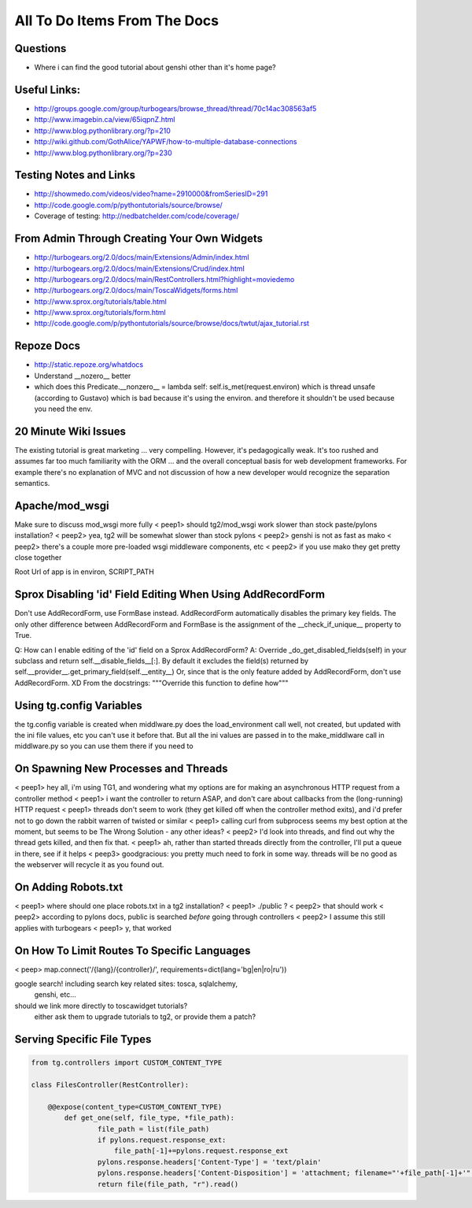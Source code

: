 .. _todolist:

=============================
All To Do Items From The Docs
=============================

.. todolist::

Questions
---------

* Where i can find the good tutorial about genshi other than  it's home page?

Useful Links:
-------------

* http://groups.google.com/group/turbogears/browse_thread/thread/70c14ac308563af5
* http://www.imagebin.ca/view/65iqpnZ.html
* http://www.blog.pythonlibrary.org/?p=210
* http://wiki.github.com/GothAlice/YAPWF/how-to-multiple-database-connections
* http://www.blog.pythonlibrary.org/?p=230

Testing Notes and Links
-----------------------

* http://showmedo.com/videos/video?name=2910000&fromSeriesID=291 
* http://code.google.com/p/pythontutorials/source/browse/
* Coverage of testing: http://nedbatchelder.com/code/coverage/


From Admin Through Creating Your Own Widgets
--------------------------------------------

* http://turbogears.org/2.0/docs/main/Extensions/Admin/index.html
* http://turbogears.org/2.0/docs/main/Extensions/Crud/index.html
* http://turbogears.org/2.0/docs/main/RestControllers.html?highlight=moviedemo
* http://turbogears.org/2.0/docs/main/ToscaWidgets/forms.html
* http://www.sprox.org/tutorials/table.html
* http://www.sprox.org/tutorials/form.html
* http://code.google.com/p/pythontutorials/source/browse/docs/twtut/ajax_tutorial.rst

Repoze Docs
-----------

* http://static.repoze.org/whatdocs
* Understand __nozero__ better
* which does this Predicate.__nonzero__ = lambda self: self.is_met(request.environ) which is thread unsafe (according to Gustavo) which is bad because it's using the environ.  and therefore it shouldn't be used because you need the env.

20 Minute Wiki Issues
---------------------

The existing tutorial is great marketing ... very compelling. However, it's
pedagogically weak.  It's too rushed and assumes far too much familiarity
with the ORM ... and the overall conceptual basis for web development
frameworks. For example there's no explanation of MVC and not discussion of
how a new developer would recognize the separation semantics.

Apache/mod_wsgi
---------------
Make sure to discuss mod_wsgi more fully
< peep1> should tg2/mod_wsgi work slower than stock paste/pylons installation?
< peep2> yea, tg2 will be somewhat slower than stock pylons
< peep2> genshi is not as fast as mako
< peep2> there's a couple more pre-loaded wsgi middleware components, etc
< peep2> if you use mako they get pretty close together

Root Url of app is in environ, SCRIPT_PATH

Sprox Disabling 'id' Field Editing When Using AddRecordForm
-----------------------------------------------------------

Don't use AddRecordForm, use FormBase instead.  AddRecordForm automatically disables the primary key fields.  The only other difference between AddRecordForm and FormBase is the assignment of the __check_if_unique__ property to True.

Q: How can I enable editing of the 'id' field on a Sprox AddRecordForm?
A: Override _do_get_disabled_fields(self) in your subclass and return self.__disable_fields__[:].
By default it excludes the field(s) returned by self.__provider__.get_primary_field(self.__entity__)
Or, since that is the only feature added by AddRecordForm, don't use AddRecordForm.  XD
From the docstrings: """Override this function to define how"""

Using tg.config Variables
-------------------------

the tg.config variable is created when middlware.py does the load_environment call
well, not created, but updated with the ini file values, etc
you can't use it before that.   But all the ini values are passed in to the make_middlware call in middlware.py
so you can use them there if you need to

On Spawning New Processes and Threads
-------------------------------------

< peep1> hey all, i'm using TG1, and wondering what my options are for making an asynchronous HTTP request from a controller method
< peep1> i want the controller to return ASAP, and don't care about callbacks from the (long-running) HTTP request
< peep1> threads don't seem to work (they get killed off when the controller method exits), and i'd prefer not to go down the rabbit warren of twisted or similar
< peep1> calling curl from subprocess seems my best option at the moment, but seems to be The Wrong Solution - any other ideas?
< peep2> I'd look into threads, and find out why the thread gets killed, and then fix that.
< peep1> ah, rather than started threads directly from the controller, I'll put a queue in there, see if it helps
< peep3> goodgracious: you pretty much need to fork in some way. threads will be no good as the webserver will recycle it as you found out.

On Adding Robots.txt
--------------------

< peep1> where should one place robots.txt in a tg2 installation?
< peep1> ./public ?
< peep2> that should work
< peep2> according to pylons docs, public is searched *before* going through controllers
< peep2> I assume this still applies with turbogears
< peep1> y, that worked

On How To Limit Routes To Specific Languages
--------------------------------------------

< peep> map.connect('/{lang}/{controller}/', requirements=dict(lang='bg|en|ro|ru'))


google search!    including search key related sites:   tosca, sqlalchemy, 
   genshi, etc...
should we link more directly to toscawidget tutorials?   
   either ask them to upgrade tutorials to tg2, or provide them a patch?


Serving Specific File Types
---------------------------

.. code-block:: python

    from tg.controllers import CUSTOM_CONTENT_TYPE

    class FilesController(RestController):

        @@expose(content_type=CUSTOM_CONTENT_TYPE)
            def get_one(self, file_type, *file_path):
	            file_path = list(file_path)
		    if pylons.request.response_ext:
		        file_path[-1]+=pylons.request.response_ext
    		    pylons.response.headers['Content-Type'] = 'text/plain'
		    pylons.response.headers['Content-Disposition'] = 'attachment; filename="'+file_path[-1]+'"'
		    return file(file_path, "r").read()
							    

